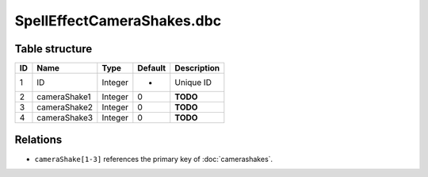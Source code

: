 .. _file-formats-dbc-spelleffectcamerashakes:

===========================
SpellEffectCameraShakes.dbc
===========================

Table structure
---------------

+------+------------------+--------------------+-----------+---------------+
| ID   | Name             | Type               | Default   | Description   |
+======+==================+====================+===========+===============+
| 1    | ID               | Integer            | -         | Unique ID     |
+------+------------------+--------------------+-----------+---------------+
| 2    | cameraShake1     | Integer            | 0         | **TODO**      |
+------+------------------+--------------------+-----------+---------------+
| 3    | cameraShake2     | Integer            | 0         | **TODO**      |
+------+------------------+--------------------+-----------+---------------+
| 4    | cameraShake3     | Integer            | 0         | **TODO**      |
+------+------------------+--------------------+-----------+---------------+

Relations
---------

-  ``cameraShake[1-3]`` references the primary key of :doc:`camerashakes`.
